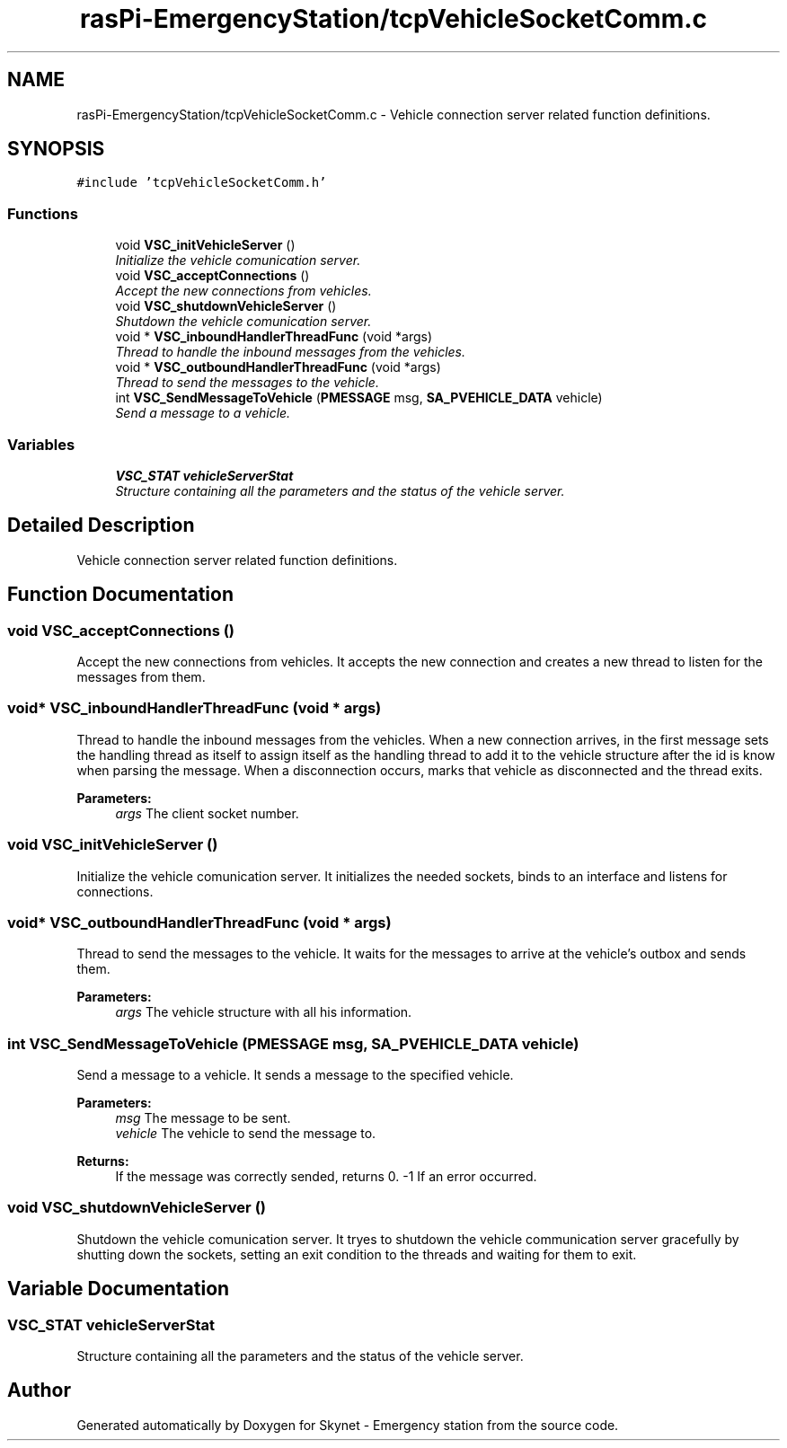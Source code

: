 .TH "rasPi-EmergencyStation/tcpVehicleSocketComm.c" 3 "Mon Jan 25 2016" "Version 0.1" "Skynet - Emergency station" \" -*- nroff -*-
.ad l
.nh
.SH NAME
rasPi-EmergencyStation/tcpVehicleSocketComm.c \- Vehicle connection server related function definitions\&.  

.SH SYNOPSIS
.br
.PP
\fC#include 'tcpVehicleSocketComm\&.h'\fP
.br

.SS "Functions"

.in +1c
.ti -1c
.RI "void \fBVSC_initVehicleServer\fP ()"
.br
.RI "\fIInitialize the vehicle comunication server\&. \fP"
.ti -1c
.RI "void \fBVSC_acceptConnections\fP ()"
.br
.RI "\fIAccept the new connections from vehicles\&. \fP"
.ti -1c
.RI "void \fBVSC_shutdownVehicleServer\fP ()"
.br
.RI "\fIShutdown the vehicle comunication server\&. \fP"
.ti -1c
.RI "void * \fBVSC_inboundHandlerThreadFunc\fP (void *args)"
.br
.RI "\fIThread to handle the inbound messages from the vehicles\&. \fP"
.ti -1c
.RI "void * \fBVSC_outboundHandlerThreadFunc\fP (void *args)"
.br
.RI "\fIThread to send the messages to the vehicle\&. \fP"
.ti -1c
.RI "int \fBVSC_SendMessageToVehicle\fP (\fBPMESSAGE\fP msg, \fBSA_PVEHICLE_DATA\fP vehicle)"
.br
.RI "\fISend a message to a vehicle\&. \fP"
.in -1c
.SS "Variables"

.in +1c
.ti -1c
.RI "\fBVSC_STAT\fP \fBvehicleServerStat\fP"
.br
.RI "\fIStructure containing all the parameters and the status of the vehicle server\&. \fP"
.in -1c
.SH "Detailed Description"
.PP 
Vehicle connection server related function definitions\&. 


.SH "Function Documentation"
.PP 
.SS "void VSC_acceptConnections ()"

.PP
Accept the new connections from vehicles\&. It accepts the new connection and creates a new thread to listen for the messages from them\&. 
.SS "void* VSC_inboundHandlerThreadFunc (void * args)"

.PP
Thread to handle the inbound messages from the vehicles\&. When a new connection arrives, in the first message sets the handling thread as itself to assign itself as the handling thread to add it to the vehicle structure after the id is know when parsing the message\&. When a disconnection occurs, marks that vehicle as disconnected and the thread exits\&. 
.PP
\fBParameters:\fP
.RS 4
\fIargs\fP The client socket number\&. 
.RE
.PP

.SS "void VSC_initVehicleServer ()"

.PP
Initialize the vehicle comunication server\&. It initializes the needed sockets, binds to an interface and listens for connections\&. 
.SS "void* VSC_outboundHandlerThreadFunc (void * args)"

.PP
Thread to send the messages to the vehicle\&. It waits for the messages to arrive at the vehicle's outbox and sends them\&. 
.PP
\fBParameters:\fP
.RS 4
\fIargs\fP The vehicle structure with all his information\&. 
.RE
.PP

.SS "int VSC_SendMessageToVehicle (\fBPMESSAGE\fP msg, \fBSA_PVEHICLE_DATA\fP vehicle)"

.PP
Send a message to a vehicle\&. It sends a message to the specified vehicle\&. 
.PP
\fBParameters:\fP
.RS 4
\fImsg\fP The message to be sent\&. 
.br
\fIvehicle\fP The vehicle to send the message to\&. 
.RE
.PP
\fBReturns:\fP
.RS 4
If the message was correctly sended, returns 0\&. -1 If an error occurred\&. 
.RE
.PP

.SS "void VSC_shutdownVehicleServer ()"

.PP
Shutdown the vehicle comunication server\&. It tryes to shutdown the vehicle communication server gracefully by shutting down the sockets, setting an exit condition to the threads and waiting for them to exit\&. 
.SH "Variable Documentation"
.PP 
.SS "\fBVSC_STAT\fP vehicleServerStat"

.PP
Structure containing all the parameters and the status of the vehicle server\&. 
.SH "Author"
.PP 
Generated automatically by Doxygen for Skynet - Emergency station from the source code\&.
